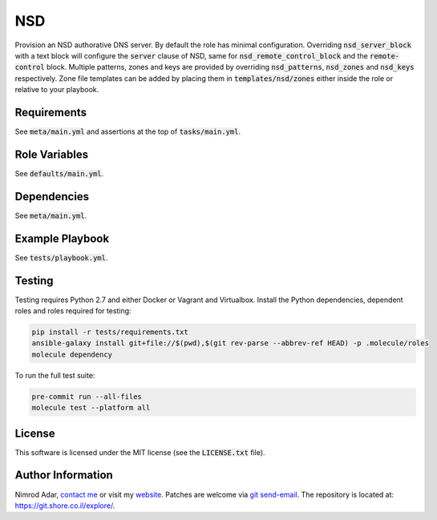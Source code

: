 NSD
###

.. image:: https://travis-ci.org/adarnimrod/nsd.svg?branch=master
    :target: https://travis-ci.org/adarnimrod/nsd

Provision an NSD authorative DNS server. By default the role has minimal
configuration. Overriding :code:`nsd_server_block` with a text block will
configure the :code:`server` clause of NSD, same for
:code:`nsd_remote_control_block` and the :code:`remote-control` block. Multiple
patterns, zones and keys are provided by overriding :code:`nsd_patterns`,
:code:`nsd_zones` and :code:`nsd_keys` respectively. Zone file templates can be
added by placing them in :code:`templates/nsd/zones` either inside the role or
relative to your playbook.

Requirements
------------

See :code:`meta/main.yml` and assertions at the top of :code:`tasks/main.yml`.

Role Variables
--------------

See :code:`defaults/main.yml`.

Dependencies
------------

See :code:`meta/main.yml`.

Example Playbook
----------------

See :code:`tests/playbook.yml`.

Testing
-------

Testing requires Python 2.7 and either Docker or Vagrant and Virtualbox.
Install the Python dependencies, dependent roles and roles required for
testing:

.. code:: shell

    pip install -r tests/requirements.txt
    ansible-galaxy install git+file://$(pwd),$(git rev-parse --abbrev-ref HEAD) -p .molecule/roles
    molecule dependency

To run the full test suite:

.. code:: shell

    pre-commit run --all-files
    molecule test --platform all

License
-------

This software is licensed under the MIT license (see the :code:`LICENSE.txt`
file).

Author Information
------------------

Nimrod Adar, `contact me <nimrod@shore.co.il>`_ or visit my `website
<https://www.shore.co.il/>`_. Patches are welcome via `git send-email
<http://git-scm.com/book/en/v2/Git-Commands-Email>`_. The repository is located
at: https://git.shore.co.il/explore/.

